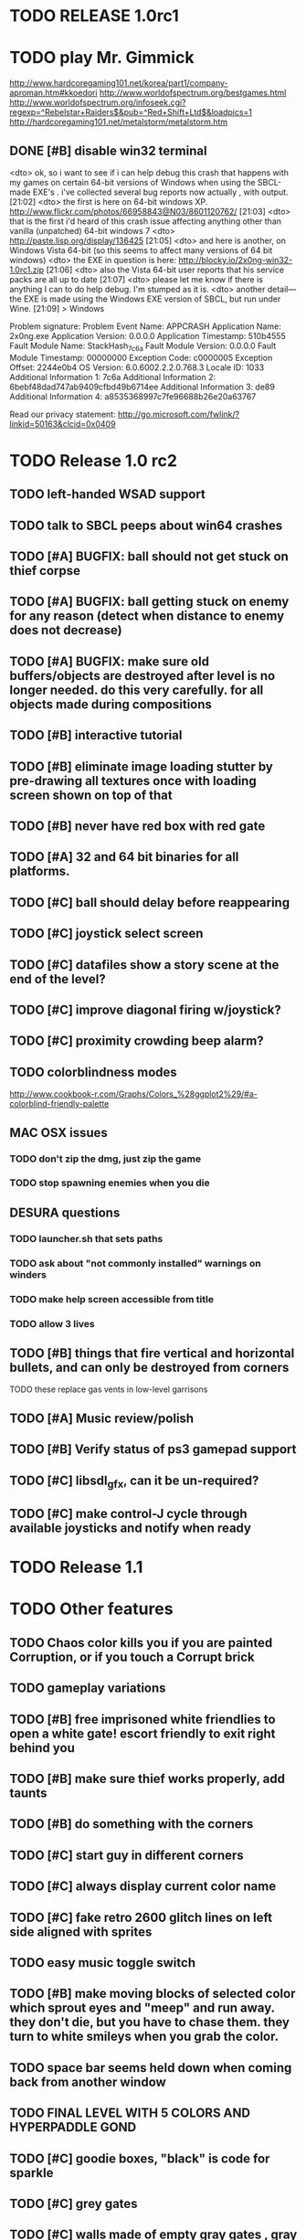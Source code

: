 * TODO RELEASE 1.0rc1

* TODO play Mr. Gimmick
http://www.hardcoregaming101.net/korea/part1/company-aproman.htm#kkoedori
http://www.worldofspectrum.org/bestgames.html
http://www.worldofspectrum.org/infoseek.cgi?regexp=^Rebelstar+Raiders$&pub=^Red+Shift+Ltd$&loadpics=1
http://hardcoregaming101.net/metalstorm/metalstorm.htm

** DONE [#B] disable win32 terminal
   CLOSED: [2013-03-26 Tue 02:41]
<dto> ok, so i want to see if i can help debug this crash that happens with my
      games on certain 64-bit versions of Windows when using the SBCL-made
      EXE's . i've collected several bug reports now actually , with output.
								        [21:02]
<dto> the first is here on 64-bit windows
      XP. http://www.flickr.com/photos/66958843@N03/8601120762/  [21:03]
<dto> that is the first i'd heard of this crash issue affecting anything other
      than vanilla (unpatched) 64-bit windows 7
<dto> http://paste.lisp.org/display/136425  [21:05]
<dto> and here is another, on Windows Vista 64-bit (so this seems to affect
      many versions of 64 bit windows)
<dto> the EXE in question is here: http://blocky.io/2x0ng-win32-1.0rc1.zip
								        [21:06]
<dto> also the Vista 64-bit user reports that his service packs are all up to
      date  [21:07]
<dto> please let me know if there is anything I can to do help debug. I'm
      stumped as it is.
<dto> another detail---the EXE is made using the Windows EXE version of SBCL,
      but run under Wine.  [21:09]
>  
Windows

Problem signature:
  Problem Event Name:	APPCRASH
  Application Name:	2x0ng.exe
  Application Version:	0.0.0.0
  Application Timestamp:	510b4555
  Fault Module Name:	StackHash_7c6a
  Fault Module Version:	0.0.0.0
  Fault Module Timestamp:	00000000
  Exception Code:	c0000005
  Exception Offset:	2244e0b4
  OS Version:	6.0.6002.2.2.0.768.3
  Locale ID:	1033
  Additional Information 1:	7c6a
  Additional Information 2:	6bebf48dad747ab9409cfbd49b6714ee
  Additional Information 3:	de89
  Additional Information 4:	a8535368997c7fe96688b26e20a63767

Read our privacy statement:
  http://go.microsoft.com/fwlink/?linkid=50163&clcid=0x0409
 

* TODO Release 1.0 rc2

** TODO left-handed WSAD support
** TODO talk to SBCL peeps about win64 crashes

** TODO [#A] BUGFIX: ball should not get stuck on thief corpse 
** TODO [#A] BUGFIX: ball getting stuck on enemy for any reason (detect when distance to enemy does not decrease)
** TODO [#A] BUGFIX: make sure old buffers/objects are destroyed after level is no longer needed. do this very carefully. for all objects made during compositions

** TODO [#B] interactive tutorial 
** TODO [#B] eliminate image loading stutter by pre-drawing all textures once with loading screen shown on top of that
** TODO [#B] never have red box with red gate

** TODO [#A] 32 and 64 bit binaries for all platforms.

** TODO [#C] ball should delay before reappearing 
** TODO [#C] joystick select screen
** TODO [#C] datafiles show a story scene at the end of the level? 
** TODO [#C] improve diagonal firing w/joystick? 
** TODO [#C] proximity crowding beep alarm? 

** TODO colorblindness modes
http://www.cookbook-r.com/Graphs/Colors_%28ggplot2%29/#a-colorblind-friendly-palette

** MAC OSX issues

*** TODO don't zip the dmg, just zip the game
*** TODO stop spawning enemies when you die


** DESURA questions
*** TODO launcher.sh that sets paths
*** TODO ask about "not commonly installed" warnings on winders
*** TODO make help screen accessible from title
*** TODO allow 3 lives



** TODO [#B] things that fire vertical and horizontal bullets, and can only be destroyed from corners
**** TODO these replace gas vents in low-level garrisons
** TODO [#A] Music review/polish
** TODO [#B] Verify status of ps3 gamepad support
** TODO [#C] libsdl_gfx, can it be un-required?
** TODO [#C] make control-J cycle through available joysticks and notify when ready
 

* TODO Release 1.1 

* TODO Other features

** TODO Chaos color kills you if you are painted Corruption, or if you touch a Corrupt brick
** TODO gameplay variations

** TODO [#B] free imprisoned white friendlies to open a white gate! escort friendly to exit right behind you
** TODO [#B] make sure thief works properly, add taunts 
** TODO [#B] do something with the corners
** TODO [#C] start guy in different corners 
** TODO [#C] always display current color name 
** TODO [#C] fake retro 2600 glitch lines on left side aligned with sprites 
** TODO easy music toggle switch

** TODO [#B] make moving blocks of selected color which sprout eyes and "meep" and run away. they don't die, but you have to chase them. they turn to white smileys when you grab the color. 
** TODO space bar seems held down when coming back from another window
** TODO FINAL LEVEL WITH 5 COLORS AND HYPERPADDLE GOND
** TODO [#C] goodie boxes, "black" is code for sparkle
** TODO [#C] grey gates
** TODO [#C] walls made of empty gray gates , gray bricks nearby, tunnel thru
** TODO [#B] "TOWN" icon leads to mini corridor levels with powerups, conversations, brief town scenes with friendlies 
** TODO [#B] powerups
*** TODO shield stays on and absorbs 1 hit
*** TODO temporary wildcard color
** TODO [#B] mega white paddle boss who taunts you with textboxes. the textboxes ARE THE ENEMIES. words are bullets
** TODO [#C] growing corruption/mismunch areas that eat color
** TODO [#C] enemies that merge to form larger ships like in space fury 
** TODO [#C] francophone voicesynthesis taunts you when you die

* TODO peach puff commentary "fantastique!" "incomparable" superlatif for fantastic combos, or finishing level? or "virus detected"? or occasional death lines  

* TODO a simple framework for blue/white modal conversation bubbles that type in progressively like in old games.
* TODO camera scrolls to each speaker in turn.
* TODO with-scene
* TODO with-dialogue <---- pull from org-voice

* The Neutral Gang: Navajo White, Rosy/Sandy Brown, and Peach Puff.
**
* Chartreuse, Goldenrod, Alice Blue, Ghost White

* Archived Entries
** DONE [#A] remove the large blank areas around the puzzle
   CLOSED: [2013-03-09 Sat 15:31]
   :PROPERTIES:
   :ARCHIVE_TIME: 2013-03-09 Sat 15:31
   :ARCHIVE_FILE: ~/2x0ng/todo.org
   :ARCHIVE_CATEGORY: todo
   :ARCHIVE_TODO: DONE
   :END:
** TODO [#A] additional puzzle elements for the fringe areas
   :PROPERTIES:
   :ARCHIVE_TIME: 2013-03-09 Sat 15:31
   :ARCHIVE_FILE: ~/2x0ng/todo.org
   :ARCHIVE_CATEGORY: todo
   :ARCHIVE_TODO: TODO
   :END:
** DONE more colors, including PeachPuff and NavajoWhite!
   CLOSED: [2013-03-12 Tue 20:18]
   :PROPERTIES:
   :ARCHIVE_TIME: 2013-03-12 Tue 20:18
   :ARCHIVE_FILE: ~/2x0ng/todo.org
   :ARCHIVE_OLPATH: Lengthen difficulty curve
   :ARCHIVE_CATEGORY: todo
   :ARCHIVE_TODO: DONE
   :END:
** TODO [#A] mini story and ending!
   :PROPERTIES:
   :ARCHIVE_TIME: 2013-03-12 Tue 20:18
   :ARCHIVE_FILE: ~/2x0ng/todo.org
   :ARCHIVE_OLPATH: RELEASE 0.9
   :ARCHIVE_CATEGORY: todo
   :ARCHIVE_TODO: DONE
   :END:
** TODO [#B] start in any corner
** DONE [#A] joystick support
   CLOSED: [2013-03-09 Sat 18:31]
** DONE Lengthen difficulty curve
   CLOSED: [2013-03-13 Wed 03:06]
   :PROPERTIES:
   :ARCHIVE_TIME: 2013-03-13 Wed 03:06
   :ARCHIVE_FILE: ~/2x0ng/todo.org
   :ARCHIVE_CATEGORY: todo
   :ARCHIVE_TODO: DONE
   :END:
*** DONE extend game: do two levels at each difficulty level: one with three colors, one with four
    CLOSED: [2013-03-13 Wed 03:05]
**** DONE change level-value to use *difficulty-level* 
     CLOSED: [2013-03-13 Wed 03:05]
**** DONE rename level-value to with-difficulty 
     CLOSED: [2013-03-13 Wed 03:05]
**** DONE set up array of numbered levels showing what are the colors, music, hazards, wildcard
     CLOSED: [2013-03-13 Wed 03:05]
*** DONE tweak ghost (larger, slower) , make bullets bigger/chunkier/noisier
    CLOSED: [2013-03-13 Wed 03:05]
** DONE [#A] definitely add guns/paddles/enemies/things to right and left margins on 4-color levels
   CLOSED: [2013-03-13 Wed 14:42]
   :PROPERTIES:
   :ARCHIVE_TIME: 2013-03-13 Wed 14:42
   :ARCHIVE_FILE: ~/2x0ng/todo.org
   :ARCHIVE_OLPATH: RELEASE 0.7
   :ARCHIVE_CATEGORY: todo
   :ARCHIVE_TODO: DONE
   :END:

** DONE RELEASE 0.7
   CLOSED: [2013-03-13 Wed 19:52]
   :PROPERTIES:
   :ARCHIVE_TIME: 2013-03-13 Wed 19:52
   :ARCHIVE_FILE: ~/2x0ng/todo.org
   :ARCHIVE_CATEGORY: todo
   :ARCHIVE_TODO: DONE
   :END:
*** TODO tweak level design, retest
** DONE make glitches useful
   CLOSED: [2013-03-13 Wed 12:12]
   :PROPERTIES:
   :ARCHIVE_TIME: 2013-03-16 Sat 03:16
   :ARCHIVE_FILE: ~/2x0ng/todo.org
   :ARCHIVE_CATEGORY: todo
   :ARCHIVE_TODO: DONE
   :END:
** DONE draw line over apparent gaps in large gates
   CLOSED: [2013-03-14 Thu 14:11]
   :PROPERTIES:
   :ARCHIVE_TIME: 2013-03-16 Sat 03:16
   :ARCHIVE_FILE: ~/2x0ng/todo.org
   :ARCHIVE_CATEGORY: todo
   :ARCHIVE_TODO: DONE
   :END:

** DONE RELEASE 0.8
   CLOSED: [2013-03-16 Sat 03:16]
   :PROPERTIES:
   :ARCHIVE_TIME: 2013-03-16 Sat 03:16
   :ARCHIVE_FILE: ~/2x0ng/todo.org
   :ARCHIVE_CATEGORY: todo
   :ARCHIVE_TODO: DONE
   :END:
*** DONE indicate direction of exit
    CLOSED: [2013-03-13 Wed 22:07]
*** DONE joystick support off by default, use control-J to activate
    CLOSED: [2013-03-13 Wed 20:37]
*** DONE NOW LOADING screen
    CLOSED: [2013-03-13 Wed 21:28]
*** DONE [#A] HELP SCREEN
    CLOSED: [2013-03-16 Sat 01:48]

** DONE import bomb code from xalcyon
   CLOSED: [2013-03-16 Sat 17:45]
   :PROPERTIES:
   :ARCHIVE_TIME: 2013-03-16 Sat 17:45
   :ARCHIVE_FILE: ~/2x0ng/todo.org
   :ARCHIVE_OLPATH: Big rooks with LOS targeting lasers and bombs and mega sweep laser that leaves sparks
   :ARCHIVE_CATEGORY: todo
   :ARCHIVE_TODO: DONE
   :END:
** DONE ball shouldn't target vents/clouds/bases
   CLOSED: [2013-03-16 Sat 21:58]
   :PROPERTIES:
   :ARCHIVE_TIME: 2013-03-18 Mon 01:26
   :ARCHIVE_FILE: ~/2x0ng/todo.org
   :ARCHIVE_CATEGORY: todo
   :ARCHIVE_TODO: DONE
   :END:
** DONE Big rooks
   CLOSED: [2013-03-16 Sat 17:45]
   :PROPERTIES:
   :ARCHIVE_TIME: 2013-03-18 Mon 01:26
   :ARCHIVE_FILE: ~/2x0ng/todo.org
   :ARCHIVE_OLPATH: RELEASE 0.9
   :ARCHIVE_CATEGORY: todo
   :ARCHIVE_TODO: DONE
   :END:
** DONE [#A] easy music skip/toggle key
   CLOSED: [2013-03-20 Wed 01:52]
   :PROPERTIES:
   :ARCHIVE_TIME: 2013-03-20 Wed 01:52
   :ARCHIVE_FILE: ~/2x0ng/todo.org
   :ARCHIVE_OLPATH: Release 1.0 "beta"
   :ARCHIVE_CATEGORY: todo
   :ARCHIVE_TODO: DONE
   :END:
** TODO resist temptation to have more than two hazard types per level
   :PROPERTIES:
   :ARCHIVE_TIME: 2013-03-20 Wed 01:53
   :ARCHIVE_FILE: ~/2x0ng/todo.org
   :ARCHIVE_OLPATH: RELEASE 0.9/unpack recursion to make custom function for 4- color level
   :ARCHIVE_CATEGORY: todo
   :ARCHIVE_TODO: TODO
   :END:
** DONE reduce size of large levels
   CLOSED: [2013-03-20 Wed 01:52]
   :PROPERTIES:
   :ARCHIVE_TIME: 2013-03-20 Wed 01:53
   :ARCHIVE_FILE: ~/2x0ng/todo.org
   :ARCHIVE_OLPATH: RELEASE 0.9/unpack recursion to make custom function for 4- color level
   :ARCHIVE_CATEGORY: todo
   :ARCHIVE_TODO: DONE
   :END:
** DONE RELEASE 0.9
   CLOSED: [2013-03-20 Wed 01:52]
   :PROPERTIES:
   :ARCHIVE_TIME: 2013-03-20 Wed 01:53
   :ARCHIVE_FILE: ~/2x0ng/todo.org
   :ARCHIVE_CATEGORY: todo
   :ARCHIVE_TODO: DONE
   :END:

*** DONE restrict 4-color levels to vertical layout 
    CLOSED: [2013-03-20 Wed 01:52]
*** DONE unpack recursion to make custom function for 4- color level 
    CLOSED: [2013-03-20 Wed 01:52]
**** DONE tone down garrisons a little.
     CLOSED: [2013-03-20 Wed 01:52]
** DONE [#B] BUGFIX: fix crash when collisions with *ball* and changing levels at same time
   CLOSED: [2013-03-20 Wed 01:54]
   :PROPERTIES:
   :ARCHIVE_TIME: 2013-03-20 Wed 01:54
   :ARCHIVE_FILE: ~/2x0ng/todo.org
   :ARCHIVE_OLPATH: RELEASE 0.95
   :ARCHIVE_CATEGORY: todo
   :ARCHIVE_TODO: DONE
   :END:
** DONE [#B] move notification bubbles to bottom of screen black bar area (including notifications)
   CLOSED: [2013-03-20 Wed 01:53]
   :PROPERTIES:
   :ARCHIVE_TIME: 2013-03-20 Wed 01:54
   :ARCHIVE_FILE: ~/2x0ng/todo.org
   :ARCHIVE_OLPATH: RELEASE 0.95
   :ARCHIVE_CATEGORY: todo
   :ARCHIVE_TODO: DONE
   :END:
** DONE [#C] BUGFIX: screen jitter when pressing against wall
   CLOSED: [2013-03-20 Wed 01:54]
   :PROPERTIES:
   :ARCHIVE_TIME: 2013-03-20 Wed 01:54
   :ARCHIVE_FILE: ~/2x0ng/todo.org
   :ARCHIVE_OLPATH: RELEASE 0.95
   :ARCHIVE_CATEGORY: todo
   :ARCHIVE_TODO: DONE
   :END:
** DONE fix character jitter during scrolling
   CLOSED: [2013-03-21 Thu 21:16]
   :PROPERTIES:
   :ARCHIVE_TIME: 2013-03-21 Thu 21:17
   :ARCHIVE_FILE: ~/2x0ng/todo.org
   :ARCHIVE_OLPATH: RELEASE 0.91
   :ARCHIVE_CATEGORY: todo
   :ARCHIVE_TODO: DONE
   :END:
** DONE play all the way through and take notes on each level
   CLOSED: [2013-03-21 Thu 21:18]
   :PROPERTIES:
   :ARCHIVE_TIME: 2013-03-21 Thu 21:18
   :ARCHIVE_FILE: ~/2x0ng/todo.org
   :ARCHIVE_OLPATH: RELEASE 0.91
   :ARCHIVE_CATEGORY: todo
   :ARCHIVE_TODO: DONE
   :END:
** DONE [#A] show gate dir indicator for a bit longer/larger
   CLOSED: [2013-03-21 Thu 21:46]
   :PROPERTIES:
   :ARCHIVE_TIME: 2013-03-22 Fri 01:35
   :ARCHIVE_FILE: ~/2x0ng/todo.org
   :ARCHIVE_OLPATH: RELEASE 0.91 BOSS VERSION W AWESOME BOSS MUSIC!
   :ARCHIVE_CATEGORY: todo
   :ARCHIVE_TODO: DONE
   :END:
** DONE [#A] Require defeating all boss enemies to progress;
   CLOSED: [2013-03-22 Fri 01:16]
   :PROPERTIES:
   :ARCHIVE_TIME: 2013-03-22 Fri 01:35
   :ARCHIVE_FILE: ~/2x0ng/todo.org
   :ARCHIVE_OLPATH: RELEASE 0.91 BOSS VERSION W AWESOME BOSS MUSIC!
   :ARCHIVE_CATEGORY: todo
   :ARCHIVE_TODO: DONE
   :END:
** DONE spruce up help screen
   CLOSED: [2013-03-22 Fri 01:35]
   :PROPERTIES:
   :ARCHIVE_TIME: 2013-03-22 Fri 01:35
   :ARCHIVE_FILE: ~/2x0ng/todo.org
   :ARCHIVE_OLPATH: RELEASE 0.91 BOSS VERSION W AWESOME BOSS MUSIC!
   :ARCHIVE_CATEGORY: todo
   :ARCHIVE_TODO: DONE
   :END:
** DONE [#A] BUGFIX: can press against nested gate to "cheat"
   CLOSED: [2013-03-22 Fri 00:23]
   :PROPERTIES:
   :ARCHIVE_TIME: 2013-03-22 Fri 01:36
   :ARCHIVE_FILE: ~/2x0ng/todo.org
   :ARCHIVE_OLPATH: RELEASE 0.92
   :ARCHIVE_CATEGORY: todo
   :ARCHIVE_TODO: DONE
   :END:
** DONE [#A] special slow laid-out horz/vert paddles that you must use to protect yourself during boss fight
   CLOSED: [2013-03-23 Sat 01:48]
   :PROPERTIES:
   :ARCHIVE_TIME: 2013-03-23 Sat 01:48
   :ARCHIVE_FILE: ~/2x0ng/todo.org
   :ARCHIVE_OLPATH: RELEASE 0.91 BOSS VERSION W AWESOME BOSS MUSIC!/BOSS: Algorithmically generated compile-shmup Kobodeluxe multi eye base final boss with gray bricks
   :ARCHIVE_CATEGORY: todo
   :ARCHIVE_TODO: DONE
   :END:
** DONE [#B] slowed down xioforms music for boss
   CLOSED: [2013-03-23 Sat 01:37]
   :PROPERTIES:
   :ARCHIVE_TIME: 2013-03-23 Sat 01:48
   :ARCHIVE_FILE: ~/2x0ng/todo.org
   :ARCHIVE_OLPATH: RELEASE 0.91 BOSS VERSION W AWESOME BOSS MUSIC!
   :ARCHIVE_CATEGORY: todo
   :ARCHIVE_TODO: DONE
   :END:
** DONE [#A] BUGFIX: fix sometimes ball disappears behind block when firing at point-blank
   CLOSED: [2013-03-23 Sat 01:37]
   :PROPERTIES:
   :ARCHIVE_TIME: 2013-03-23 Sat 01:48
   :ARCHIVE_FILE: ~/2x0ng/todo.org
   :ARCHIVE_OLPATH: RELEASE 0.92
   :ARCHIVE_CATEGORY: todo
   :ARCHIVE_TODO: DONE
   :END:

** DONE tighten up 4-color levels
   CLOSED: [2013-03-23 Sat 01:50]
   :PROPERTIES:
   :ARCHIVE_TIME: 2013-03-23 Sat 01:51
   :ARCHIVE_FILE: ~/2x0ng/todo.org
   :ARCHIVE_OLPATH: RELEASE 0.91 FEATURECOMPLETE
   :ARCHIVE_CATEGORY: todo
   :ARCHIVE_TODO: DONE
   :END:
** DONE eliminate black bars on small levels
   CLOSED: [2013-03-24 Sun 16:21]
   :PROPERTIES:
   :ARCHIVE_TIME: 2013-03-24 Sun 17:27
   :ARCHIVE_FILE: ~/2x0ng/todo.org
   :ARCHIVE_OLPATH: RELEASE 0.92
   :ARCHIVE_CATEGORY: todo
   :ARCHIVE_TODO: DONE
   :END:
** DONE [#A] biclops early miniboss
   CLOSED: [2013-03-24 Sun 17:27]
   :PROPERTIES:
   :ARCHIVE_TIME: 2013-03-24 Sun 17:27
   :ARCHIVE_FILE: ~/2x0ng/todo.org
   :ARCHIVE_OLPATH: RELEASE 0.92
   :ARCHIVE_CATEGORY: todo
   :ARCHIVE_TODO: DONE
   :END:
*** DONE he throws pieces of himself at you
    CLOSED: [2013-03-24 Sun 17:27]
*** DONE the pieces stop at any obstacle, and continue to be deadly after he's dead
    CLOSED: [2013-03-24 Sun 17:27]
** DONE [#A] improve notifications so that stuff never draws over them
   CLOSED: [2013-03-24 Sun 17:28]
   :PROPERTIES:
   :ARCHIVE_TIME: 2013-03-24 Sun 17:28
   :ARCHIVE_FILE: ~/2x0ng/todo.org
   :ARCHIVE_OLPATH: RELEASE 0.92
   :ARCHIVE_CATEGORY: todo
   :ARCHIVE_TODO: DONE
   :END:
** DONE [#A] make sure window title is properly set
   CLOSED: [2013-03-24 Sun 16:14]
   :PROPERTIES:
   :ARCHIVE_TIME: 2013-03-24 Sun 17:28
   :ARCHIVE_FILE: ~/2x0ng/todo.org
   :ARCHIVE_OLPATH: RELEASE 0.92
   :ARCHIVE_CATEGORY: todo
   :ARCHIVE_TODO: DONE
   :END:
** DONE [#A] bosses highlighted with flashing target indicator
   CLOSED: [2013-03-25 Mon 19:58]
   :PROPERTIES:
   :ARCHIVE_TIME: 2013-03-25 Mon 20:00
   :ARCHIVE_FILE: ~/2x0ng/todo.org
   :ARCHIVE_OLPATH: RELEASE 0.92
   :ARCHIVE_CATEGORY: todo
   :ARCHIVE_TODO: DONE
   :END:
** DONE [#B] bring up boss moan sounds volume, some are too quiet
   CLOSED: [2013-03-25 Mon 19:58]
   :PROPERTIES:
   :ARCHIVE_TIME: 2013-03-25 Mon 20:00
   :ARCHIVE_FILE: ~/2x0ng/todo.org
   :ARCHIVE_OLPATH: RELEASE 0.92
   :ARCHIVE_CATEGORY: todo
   :ARCHIVE_TODO: DONE
   :END:
** DONE RELEASE 0.91 FEATURECOMPLETE
   CLOSED: [2013-03-25 Mon 19:57]
   :PROPERTIES:
   :ARCHIVE_TIME: 2013-03-25 Mon 20:00
   :ARCHIVE_FILE: ~/2x0ng/todo.org
   :ARCHIVE_CATEGORY: todo
   :ARCHIVE_TODO: DONE
   :END:
** DONE [#A] alt-fire key change to shift
   CLOSED: [2013-03-25 Mon 20:09]
   :PROPERTIES:
   :ARCHIVE_TIME: 2013-03-25 Mon 21:14
   :ARCHIVE_FILE: ~/2x0ng/todo.org
   :ARCHIVE_OLPATH: RELEASE 1.0rc1
   :ARCHIVE_CATEGORY: todo
   :ARCHIVE_TODO: DONE
   :END:
*** DONE update help
    CLOSED: [2013-03-25 Mon 20:09]
** DONE [#A] more late-game playtesting and buildup
   CLOSED: [2013-03-25 Mon 21:06]
   :PROPERTIES:
   :ARCHIVE_TIME: 2013-03-25 Mon 21:14
   :ARCHIVE_FILE: ~/2x0ng/todo.org
   :ARCHIVE_OLPATH: RELEASE 1.0rc1
   :ARCHIVE_CATEGORY: todo
   :ARCHIVE_TODO: DONE
   :END:
** DONE [#A] disable mouse and terminal view
   CLOSED: [2013-03-25 Mon 21:05]
   :PROPERTIES:
   :ARCHIVE_TIME: 2013-03-25 Mon 21:14
   :ARCHIVE_FILE: ~/2x0ng/todo.org
   :ARCHIVE_OLPATH: RELEASE 1.0rc1
   :ARCHIVE_CATEGORY: todo
   :ARCHIVE_TODO: DONE
   :END:
** DONE [#A] ending story scroll
   CLOSED: [2013-03-25 Mon 21:06]
   :PROPERTIES:
   :ARCHIVE_TIME: 2013-03-25 Mon 21:14
   :ARCHIVE_FILE: ~/2x0ng/todo.org
   :ARCHIVE_OLPATH: RELEASE 1.0rc1
   :ARCHIVE_CATEGORY: todo
   :ARCHIVE_TODO: DONE
   :END:
** DONE [#B] display message wheinn paused
   CLOSED: [2013-03-25 Mon 21:14]
   :PROPERTIES:
   :ARCHIVE_TIME: 2013-03-25 Mon 21:14
   :ARCHIVE_FILE: ~/2x0ng/todo.org
   :ARCHIVE_OLPATH: RELEASE 1.0rc1
   :ARCHIVE_CATEGORY: todo
   :ARCHIVE_TODO: DONE
   :END:
** DONE [#B] display message when joystick on/off
   CLOSED: [2013-03-25 Mon 21:14]
   :PROPERTIES:
   :ARCHIVE_TIME: 2013-03-25 Mon 21:14
   :ARCHIVE_FILE: ~/2x0ng/todo.org
   :ARCHIVE_OLPATH: RELEASE 1.0rc1
   :ARCHIVE_CATEGORY: todo
   :ARCHIVE_TODO: DONE
   :END:

